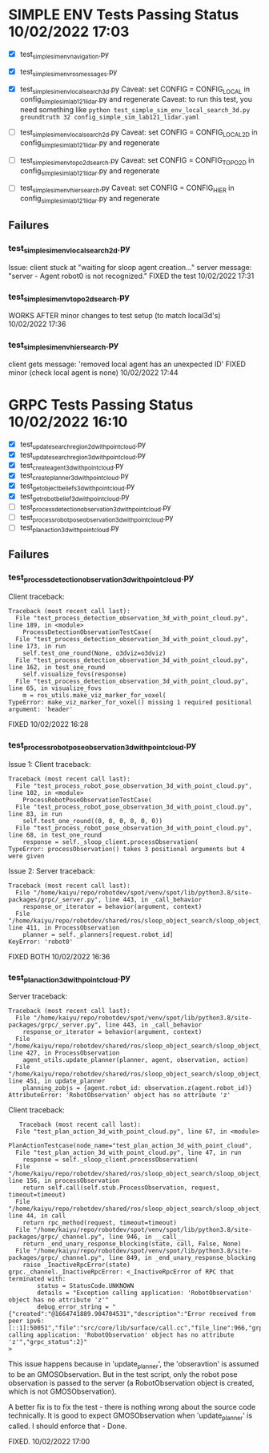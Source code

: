 * SIMPLE ENV Tests Passing Status 10/02/2022 17:03
  - [X] test_simple_sim_env_navigation.py
  - [X] test_simple_sim_env_ros_messages.py
  - [X] test_simple_sim_env_local_search_3d.py
    Caveat: set CONFIG = CONFIG_LOCAL in config_simple_sim_lab121_lidar.py and regenerate
    Caveat: to run this test, you need something like
    ~python test_simple_sim_env_local_search_3d.py groundtruth 32 config_simple_sim_lab121_lidar.yaml~

  - [-] test_simple_sim_env_local_search_2d.py
    Caveat: set CONFIG = CONFIG_LOCAL2D in config_simple_sim_lab121_lidar.py and regenerate

  - [-] test_simple_sim_env_topo2d_search.py
    Caveat: set CONFIG = CONFIG_TOPO2D in config_simple_sim_lab121_lidar.py and regenerate

  - [-] test_simple_sim_env_hier_search.py
    Caveat: set CONFIG = CONFIG_HIER in config_simple_sim_lab121_lidar.py and regenerate

** Failures
*** test_simple_sim_env_local_search_2d.py
    Issue:
    client stuck at "waiting for sloop agent creation..."
    server message: "server - Agent robot0 is not recognized."
    FIXED the test 10/02/2022 17:31
*** test_simple_sim_env_topo2d_search.py
    WORKS AFTER minor changes to test setup (to match local3d's) 10/02/2022 17:36
*** test_simple_sim_env_hier_search.py
    client gets message: 'removed local agent has an unexpected ID'
    FIXED minor (check local agent is none) 10/02/2022 17:44

* GRPC Tests Passing Status 10/02/2022 16:10
  - [X] test_update_search_region_2d_with_point_cloud.py
  - [X] test_update_search_region_3d_with_point_cloud.py
  - [X] test_create_agent_3d_with_point_cloud.py
  - [X] test_create_planner_3d_with_point_cloud.py
  - [X] test_get_object_beliefs_3d_with_point_cloud.py
  - [X] test_get_robot_belief_3d_with_point_cloud.py
  - [-] test_process_detection_observation_3d_with_point_cloud.py
  - [-] test_process_robot_pose_observation_3d_with_point_cloud.py
  - [-] test_plan_action_3d_with_point_cloud.py

** Failures
*** test_process_detection_observation_3d_with_point_cloud.py
    Client traceback:
    #+begin_src
Traceback (most recent call last):
  File "test_process_detection_observation_3d_with_point_cloud.py", line 189, in <module>
    ProcessDetectionObservationTestCase(
  File "test_process_detection_observation_3d_with_point_cloud.py", line 173, in run
    self.test_one_round(None, o3dviz=o3dviz)
  File "test_process_detection_observation_3d_with_point_cloud.py", line 162, in test_one_round
    self.visualize_fovs(response)
  File "test_process_detection_observation_3d_with_point_cloud.py", line 65, in visualize_fovs
    m = ros_utils.make_viz_marker_for_voxel(
TypeError: make_viz_marker_for_voxel() missing 1 required positional argument: 'header'
    #+end_src

    FIXED 10/02/2022 16:28

*** test_process_robot_pose_observation_3d_with_point_cloud.py
  Issue 1: Client traceback:
  #+begin_src
Traceback (most recent call last):
  File "test_process_robot_pose_observation_3d_with_point_cloud.py", line 102, in <module>
    ProcessRobotPoseObservationTestCase(
  File "test_process_robot_pose_observation_3d_with_point_cloud.py", line 83, in run
    self.test_one_round((0, 0, 0, 0, 0, 0))
  File "test_process_robot_pose_observation_3d_with_point_cloud.py", line 68, in test_one_round
    response = self._sloop_client.processObservation(
TypeError: processObservation() takes 3 positional arguments but 4 were given
  #+end_src

  Issue 2: Server traceback:
  #+begin_src
Traceback (most recent call last):
  File "/home/kaiyu/repo/robotdev/spot/venv/spot/lib/python3.8/site-packages/grpc/_server.py", line 443, in _call_behavior
    response_or_iterator = behavior(argument, context)
  File "/home/kaiyu/repo/robotdev/shared/ros/sloop_object_search/sloop_object_search/src/sloop_object_search/grpc/server.py", line 411, in ProcessObservation
    planner = self._planners[request.robot_id]
KeyError: 'robot0'
  #+end_src

  FIXED BOTH 10/02/2022 16:36

*** test_plan_action_3d_with_point_cloud.py
   Server traceback:
   #+begin_src
   Traceback (most recent call last):
     File "/home/kaiyu/repo/robotdev/spot/venv/spot/lib/python3.8/site-packages/grpc/_server.py", line 443, in _call_behavior
       response_or_iterator = behavior(argument, context)
     File "/home/kaiyu/repo/robotdev/shared/ros/sloop_object_search/sloop_object_search/src/sloop_object_search/grpc/server.py", line 427, in ProcessObservation
       agent_utils.update_planner(planner, agent, observation, action)
     File "/home/kaiyu/repo/robotdev/shared/ros/sloop_object_search/sloop_object_search/src/sloop_object_search/grpc/utils/agent_utils.py", line 451, in update_planner
       planning_zobjs = {agent.robot_id: observation.z(agent.robot_id)}
   AttributeError: 'RobotObservation' object has no attribute 'z'
   #+end_src

   Client traceback:
   #+begin_src
       Traceback (most recent call last):
      File "test_plan_action_3d_with_point_cloud.py", line 67, in <module>
        PlanActionTestcase(node_name="test_plan_action_3d_with_point_cloud",
      File "test_plan_action_3d_with_point_cloud.py", line 47, in run
        response = self._sloop_client.processObservation(
      File "/home/kaiyu/repo/robotdev/shared/ros/sloop_object_search/sloop_object_search/src/sloop_object_search/grpc/client.py", line 156, in processObservation
        return self.call(self.stub.ProcessObservation, request, timeout=timeout)
      File "/home/kaiyu/repo/robotdev/shared/ros/sloop_object_search/sloop_object_search/src/sloop_object_search/grpc/client.py", line 44, in call
        return rpc_method(request, timeout=timeout)
      File "/home/kaiyu/repo/robotdev/spot/venv/spot/lib/python3.8/site-packages/grpc/_channel.py", line 946, in __call__
        return _end_unary_response_blocking(state, call, False, None)
      File "/home/kaiyu/repo/robotdev/spot/venv/spot/lib/python3.8/site-packages/grpc/_channel.py", line 849, in _end_unary_response_blocking
        raise _InactiveRpcError(state)
    grpc._channel._InactiveRpcError: <_InactiveRpcError of RPC that terminated with:
            status = StatusCode.UNKNOWN
            details = "Exception calling application: 'RobotObservation' object has no attribute 'z'"
            debug_error_string = "{"created":"@1664741889.904704531","description":"Error received from peer ipv6:[::1]:50051","file":"src/core/lib/surface/call.cc","file_line":966,"grpc_message":"Exception calling application: 'RobotObservation' object has no attribute 'z'","grpc_status":2}"
    >
   #+end_src

   This issue happens because in 'update_planner', the 'obseravtion'
   is assumed to be an GMOSObservation. But in the test script, only
   the robot pose observation is passed to the server (a RobotObservation
   object is created, which is not GMOSObservation).

   A better fix is to fix the test - there is nothing wrong about
   the source code technically. It is good to expect GMOSObservation
   when 'update_planner' is called. I should enforce that - Done.

   FIXED. 10/02/2022 17:00
